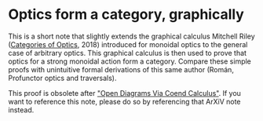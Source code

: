 * Optics form a category, graphically
This is a short note that slightly extends the graphical calculus Mitchell Riley ([[https://arxiv.org/abs/1809.00738][Categories of Optics]], 2018) introduced for monoidal optics to the general case of arbitrary optics.  This graphical calculus is then used to prove that optics for a strong monoidal action form a category.  Compare these simple proofs with unintuitive formal derivations of this same author (Román, Profunctor optics and traversals).

This proof is obsolete after [[https://arxiv.org/abs/2004.04526]["Open Diagrams Via Coend Calculus"]]. If you want to reference this note, please do so by referencing that ArXiV note instead.
